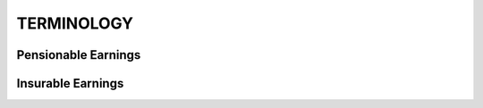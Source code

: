 ###########
TERMINOLOGY
###########

Pensionable Earnings
--------------------

Insurable Earnings
-------------------